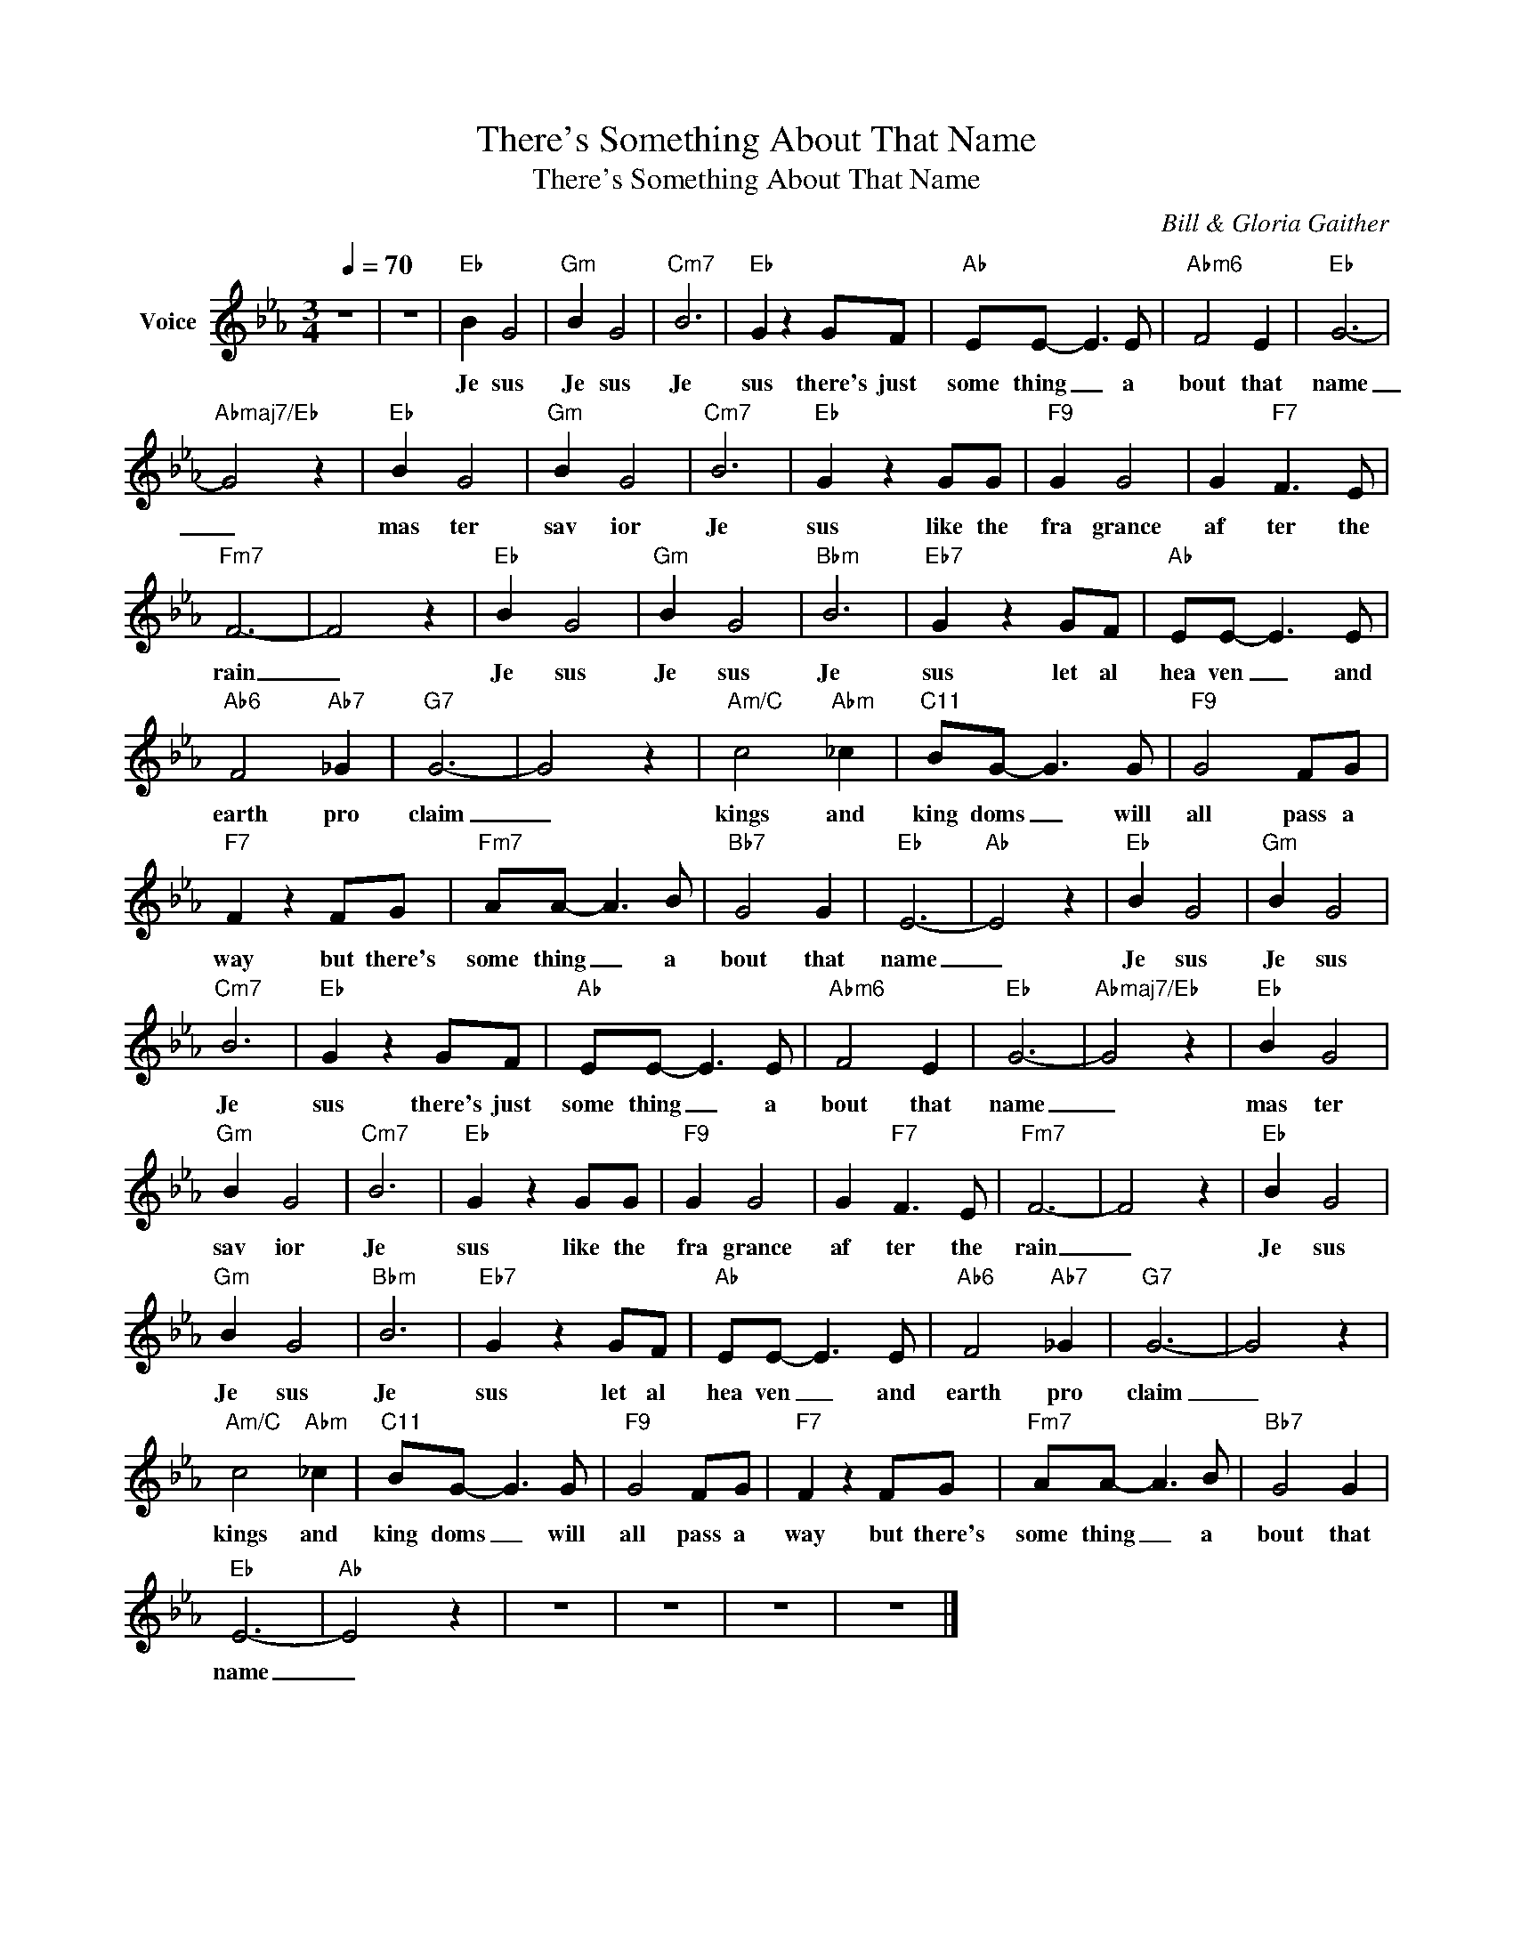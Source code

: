 X:1
T:There's Something About That Name
T:There's Something About That Name
C:Bill & Gloria Gaither
Z:All Rights Reserved
L:1/8
Q:1/4=70
M:3/4
K:Eb
V:1 treble nm="Voice"
%%MIDI channel 4
%%MIDI program 54
V:1
 z6 | z6 |"Eb" B2 G4 |"Gm" B2 G4 |"Cm7" B6 |"Eb" G2 z2 GF |"Ab" EE- E3 E |"Abm6" F4 E2 |"Eb" G6- | %9
w: ||Je sus|Je sus|Je|sus there's just|some thing _ a|bout that|name|
"Abmaj7/Eb" G4 z2 |"Eb" B2 G4 |"Gm" B2 G4 |"Cm7" B6 |"Eb" G2 z2 GG |"F9" G2 G4 | G2"F7" F3 E | %16
w: _|mas ter|sav ior|Je|sus like the|fra grance|af ter the|
"Fm7" F6- | F4 z2 |"Eb" B2 G4 |"Gm" B2 G4 |"Bbm" B6 |"Eb7" G2 z2 GF |"Ab" EE- E3 E | %23
w: rain|_|Je sus|Je sus|Je|sus let al|hea ven _ and|
"Ab6" F4"Ab7" _G2 |"G7" G6- | G4 z2 |"Am/C" c4"Abm" _c2 |"C11" BG- G3 G |"F9" G4 FG | %29
w: earth pro|claim|_|kings and|king doms _ will|all pass a|
"F7" F2 z2 FG |"Fm7" AA- A3 B |"Bb7" G4 G2 |"Eb" E6- |"Ab" E4 z2 |"Eb" B2 G4 |"Gm" B2 G4 | %36
w: way but there's|some thing _ a|bout that|name|_|Je sus|Je sus|
"Cm7" B6 |"Eb" G2 z2 GF |"Ab" EE- E3 E |"Abm6" F4 E2 |"Eb" G6- |"Abmaj7/Eb" G4 z2 |"Eb" B2 G4 | %43
w: Je|sus there's just|some thing _ a|bout that|name|_|mas ter|
"Gm" B2 G4 |"Cm7" B6 |"Eb" G2 z2 GG |"F9" G2 G4 | G2"F7" F3 E |"Fm7" F6- | F4 z2 |"Eb" B2 G4 | %51
w: sav ior|Je|sus like the|fra grance|af ter the|rain|_|Je sus|
"Gm" B2 G4 |"Bbm" B6 |"Eb7" G2 z2 GF |"Ab" EE- E3 E |"Ab6" F4"Ab7" _G2 |"G7" G6- | G4 z2 | %58
w: Je sus|Je|sus let al|hea ven _ and|earth pro|claim|_|
"Am/C" c4"Abm" _c2 |"C11" BG- G3 G |"F9" G4 FG |"F7" F2 z2 FG |"Fm7" AA- A3 B |"Bb7" G4 G2 | %64
w: kings and|king doms _ will|all pass a|way but there's|some thing _ a|bout that|
"Eb" E6- |"Ab" E4 z2 | z6 | z6 | z6 | z6 |] %70
w: name|_|||||


